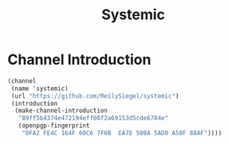 #+TITLE: Systemic

* Channel Introduction

#+begin_src scheme
(channel
 (name 'systemic)
 (url "https://github.com/ReilySiegel/systemic")
 (introduction
  (make-channel-introduction
   "89ff5b4374e472194eff08f2a69153d5cde6784e"
   (openpgp-fingerprint
    "0FA2 FE4C 164F 60C6 7F6B  EA7E 508A 5AD0 A50F 88AF"))))
#+end_src

